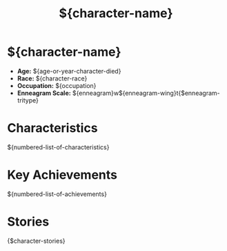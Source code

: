 #+title: ${character-name}
#+startup: inlineimages
#+category: Characters
#+race: ${character-race}
#+enneagram: ${enneagram}
#+enneagram_wing: ${enneagram-wing}
#+enneagram_tritype: ${enneagram-tritype}

* ${character-name}
#+html: <div class="wrap-right-img">
#+caption: ${character-name}
#+attr_org: :width 300
#+attr_html: :class portrait :alt Image of ${character-name}
#+attr_latex: :width 200p

#+html: </div>

-   *Age:* ${age-or-year-character-died}
-   *Race:* ${character-race}
-   *Occupation:* ${occupation}
-   *Enneagram Scale:* ${enneagram}w${enneagram-wing}t{$enneagram-tritype}

* Characteristics
${numbered-list-of-characteristics}

* Key Achievements
${numbered-list-of-achievements}
* Stories
{$character-stories}
